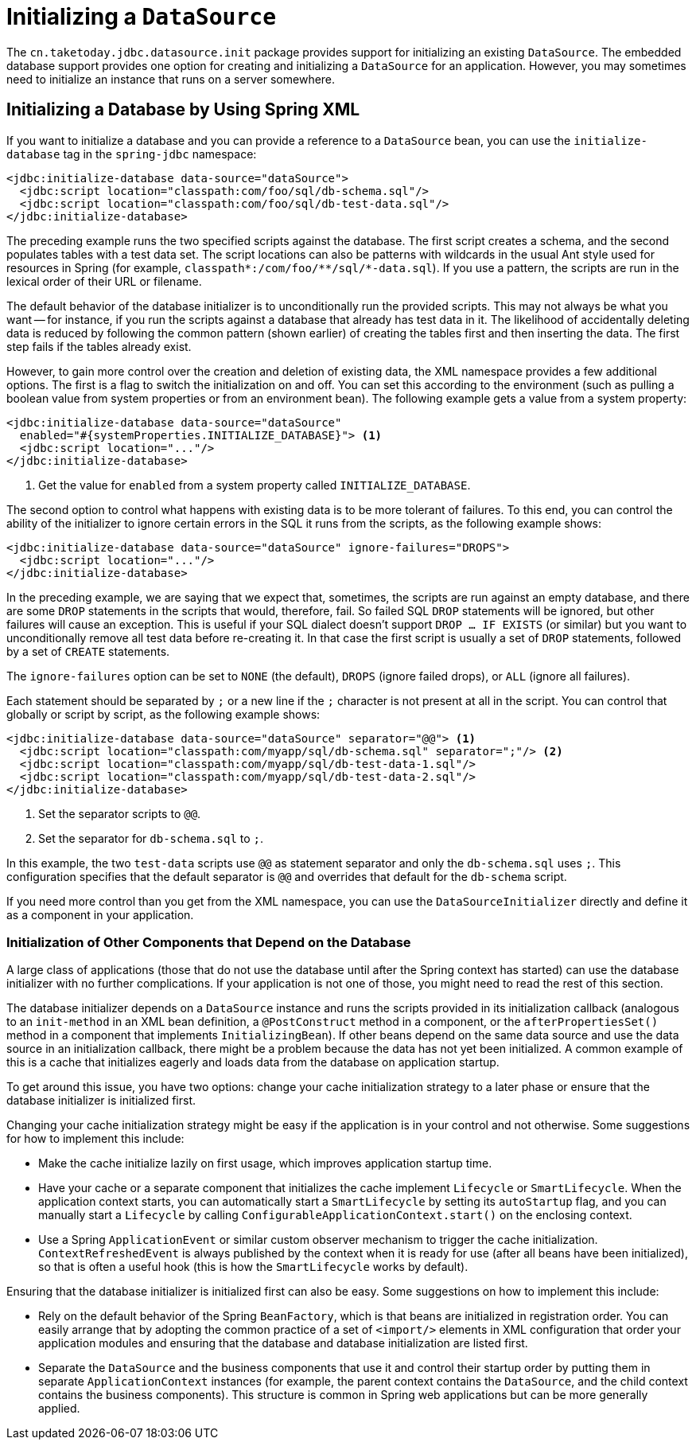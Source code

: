 [[jdbc-initializing-datasource]]
= Initializing a `DataSource`

The `cn.taketoday.jdbc.datasource.init` package provides support for initializing
an existing `DataSource`. The embedded database support provides one option for creating
and initializing a `DataSource` for an application. However, you may sometimes need to initialize
an instance that runs on a server somewhere.


[[jdbc-initializing-datasource-xml]]
== Initializing a Database by Using Spring XML

If you want to initialize a database and you can provide a reference to a `DataSource`
bean, you can use the `initialize-database` tag in the `spring-jdbc` namespace:

[source,xml,indent=0,subs="verbatim,quotes"]
----
<jdbc:initialize-database data-source="dataSource">
  <jdbc:script location="classpath:com/foo/sql/db-schema.sql"/>
  <jdbc:script location="classpath:com/foo/sql/db-test-data.sql"/>
</jdbc:initialize-database>
----

The preceding example runs the two specified scripts against the database. The first
script creates a schema, and the second populates tables with a test data set. The script
locations can also be patterns with wildcards in the usual Ant style used for resources
in Spring (for example,
`classpath{asterisk}:/com/foo/{asterisk}{asterisk}/sql/{asterisk}-data.sql`). If you use a
pattern, the scripts are run in the lexical order of their URL or filename.

The default behavior of the database initializer is to unconditionally run the provided
scripts. This may not always be what you want -- for instance, if you run
the scripts against a database that already has test data in it. The likelihood
of accidentally deleting data is reduced by following the common pattern (shown earlier)
of creating the tables first and then inserting the data. The first step fails if
the tables already exist.

However, to gain more control over the creation and deletion of existing data, the XML
namespace provides a few additional options. The first is a flag to switch the
initialization on and off. You can set this according to the environment (such as pulling a
boolean value from system properties or from an environment bean). The following example gets a value from a system property:

[source,xml,indent=0,subs="verbatim,quotes"]
----
<jdbc:initialize-database data-source="dataSource"
  enabled="#{systemProperties.INITIALIZE_DATABASE}"> <1>
  <jdbc:script location="..."/>
</jdbc:initialize-database>
----
<1> Get the value for `enabled` from a system property called `INITIALIZE_DATABASE`.


The second option to control what happens with existing data is to be more tolerant of
failures. To this end, you can control the ability of the initializer to ignore certain
errors in the SQL it runs from the scripts, as the following example shows:

[source,xml,indent=0,subs="verbatim,quotes"]
----
<jdbc:initialize-database data-source="dataSource" ignore-failures="DROPS">
  <jdbc:script location="..."/>
</jdbc:initialize-database>
----

In the preceding example, we are saying that we expect that, sometimes, the scripts are run
against an empty database, and there are some `DROP` statements in the scripts that
would, therefore, fail. So failed SQL `DROP` statements will be ignored, but other failures
will cause an exception. This is useful if your SQL dialect doesn't support `DROP ... IF
EXISTS` (or similar) but you want to unconditionally remove all test data before
re-creating it. In that case the first script is usually a set of `DROP` statements,
followed by a set of `CREATE` statements.

The `ignore-failures` option can be set to `NONE` (the default), `DROPS` (ignore failed
drops), or `ALL` (ignore all failures).

Each statement should be separated by `;` or a new line if the `;` character is not
present at all in the script. You can control that globally or script by script, as the
following example shows:

[source,xml,indent=0,subs="verbatim,quotes"]
----
<jdbc:initialize-database data-source="dataSource" separator="@@"> <1>
  <jdbc:script location="classpath:com/myapp/sql/db-schema.sql" separator=";"/> <2>
  <jdbc:script location="classpath:com/myapp/sql/db-test-data-1.sql"/>
  <jdbc:script location="classpath:com/myapp/sql/db-test-data-2.sql"/>
</jdbc:initialize-database>
----
<1> Set the separator scripts to `@@`.
<2> Set the separator for `db-schema.sql` to `;`.

In this example, the two `test-data` scripts use `@@` as statement separator and only
the `db-schema.sql` uses `;`. This configuration specifies that the default separator
is `@@` and overrides that default for the `db-schema` script.

If you need more control than you get from the XML namespace, you can use the
`DataSourceInitializer` directly and define it as a component in your application.

[[jdbc-client-component-initialization]]
=== Initialization of Other Components that Depend on the Database

A large class of applications (those that do not use the database until after the Spring context has
started) can use the database initializer with no further
complications. If your application is not one of those, you might need to read the rest
of this section.

The database initializer depends on a `DataSource` instance and runs the scripts
provided in its initialization callback (analogous to an `init-method` in an XML bean
definition, a `@PostConstruct` method in a component, or the `afterPropertiesSet()`
method in a component that implements `InitializingBean`). If other beans depend on the
same data source and use the data source in an initialization callback, there
might be a problem because the data has not yet been initialized. A common example of
this is a cache that initializes eagerly and loads data from the database on application
startup.

To get around this issue, you have two options: change your cache initialization strategy
to a later phase or ensure that the database initializer is initialized first.

Changing your cache initialization strategy might be easy if the application is in your control and not otherwise.
Some suggestions for how to implement this include:

* Make the cache initialize lazily on first usage, which improves application startup
  time.
* Have your cache or a separate component that initializes the cache implement
  `Lifecycle` or `SmartLifecycle`. When the application context starts, you can
  automatically start a `SmartLifecycle` by setting its `autoStartup` flag, and you can
  manually start a `Lifecycle` by calling `ConfigurableApplicationContext.start()`
  on the enclosing context.
* Use a Spring `ApplicationEvent` or similar custom observer mechanism to trigger the
  cache initialization. `ContextRefreshedEvent` is always published by the context when
  it is ready for use (after all beans have been initialized), so that is often a useful
  hook (this is how the `SmartLifecycle` works by default).

Ensuring that the database initializer is initialized first can also be easy. Some suggestions on how to implement this include:

* Rely on the default behavior of the Spring `BeanFactory`, which is that beans are
  initialized in registration order. You can easily arrange that by adopting the common
  practice of a set of `<import/>` elements in XML configuration that order your
  application modules and ensuring that the database and database initialization are
  listed first.
* Separate the `DataSource` and the business components that use it and control their
  startup order by putting them in separate `ApplicationContext` instances (for example, the
  parent context contains the `DataSource`, and the child context contains the business
  components). This structure is common in Spring web applications but can be more
  generally applied.



